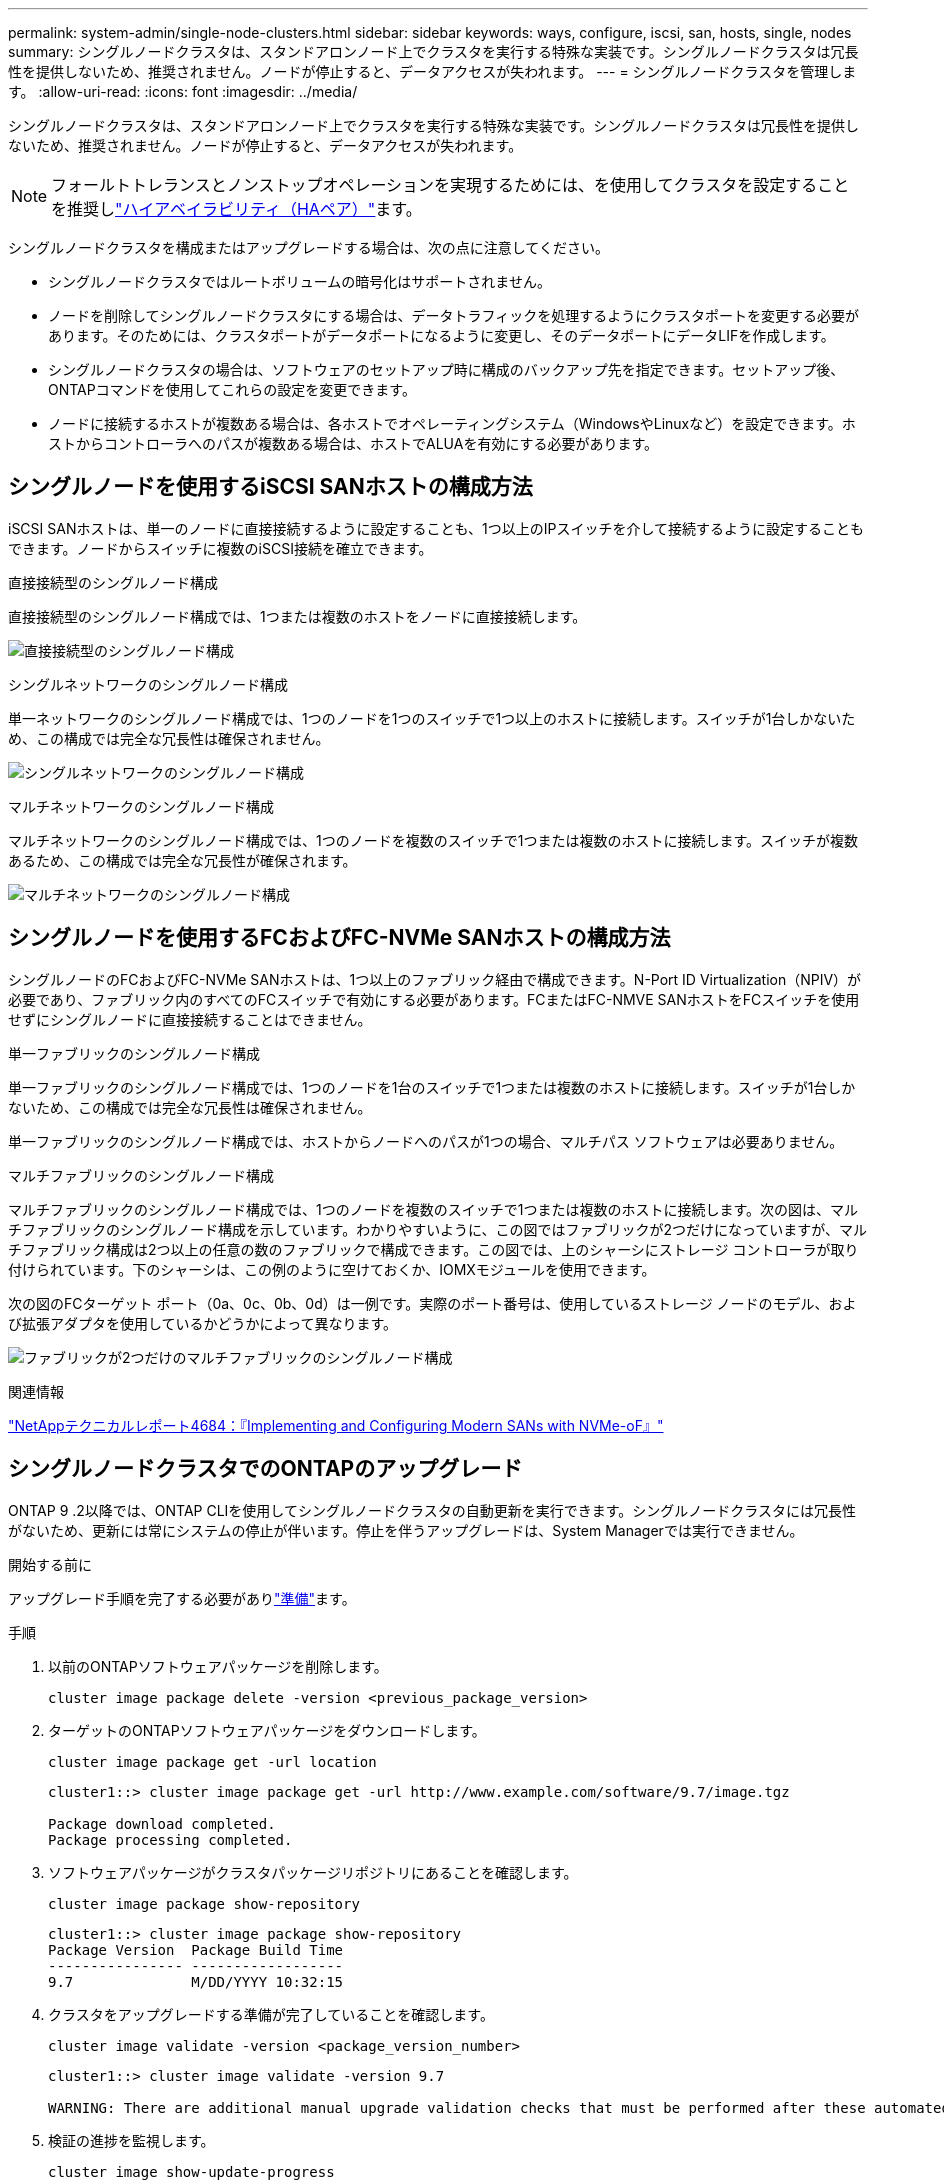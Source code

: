 ---
permalink: system-admin/single-node-clusters.html 
sidebar: sidebar 
keywords: ways, configure, iscsi, san, hosts, single, nodes 
summary: シングルノードクラスタは、スタンドアロンノード上でクラスタを実行する特殊な実装です。シングルノードクラスタは冗長性を提供しないため、推奨されません。ノードが停止すると、データアクセスが失われます。 
---
= シングルノードクラスタを管理します。
:allow-uri-read: 
:icons: font
:imagesdir: ../media/


[role="lead"]
シングルノードクラスタは、スタンドアロンノード上でクラスタを実行する特殊な実装です。シングルノードクラスタは冗長性を提供しないため、推奨されません。ノードが停止すると、データアクセスが失われます。

[NOTE]
====
フォールトトレランスとノンストップオペレーションを実現するためには、を使用してクラスタを設定することを推奨しlink:../concepts/high-availability-pairs-concept.html["ハイアベイラビリティ（HAペア）"]ます。

====
シングルノードクラスタを構成またはアップグレードする場合は、次の点に注意してください。

* シングルノードクラスタではルートボリュームの暗号化はサポートされません。
* ノードを削除してシングルノードクラスタにする場合は、データトラフィックを処理するようにクラスタポートを変更する必要があります。そのためには、クラスタポートがデータポートになるように変更し、そのデータポートにデータLIFを作成します。
* シングルノードクラスタの場合は、ソフトウェアのセットアップ時に構成のバックアップ先を指定できます。セットアップ後、ONTAPコマンドを使用してこれらの設定を変更できます。
* ノードに接続するホストが複数ある場合は、各ホストでオペレーティングシステム（WindowsやLinuxなど）を設定できます。ホストからコントローラへのパスが複数ある場合は、ホストでALUAを有効にする必要があります。




== シングルノードを使用するiSCSI SANホストの構成方法

iSCSI SANホストは、単一のノードに直接接続するように設定することも、1つ以上のIPスイッチを介して接続するように設定することもできます。ノードからスイッチに複数のiSCSI接続を確立できます。

.直接接続型のシングルノード構成
直接接続型のシングルノード構成では、1つまたは複数のホストをノードに直接接続します。

image:scrn_en_drw_fc-302020-direct-sing-on.png["直接接続型のシングルノード構成"]

.シングルネットワークのシングルノード構成
単一ネットワークのシングルノード構成では、1つのノードを1つのスイッチで1つ以上のホストに接続します。スイッチが1台しかないため、この構成では完全な冗長性は確保されません。

image:r-oc-set-iscsi-singlenetwork-singlenode.png["シングルネットワークのシングルノード構成"]

.マルチネットワークのシングルノード構成
マルチネットワークのシングルノード構成では、1つのノードを複数のスイッチで1つまたは複数のホストに接続します。スイッチが複数あるため、この構成では完全な冗長性が確保されます。

image:scrn-en-drw-iscsi-multinw-singlen.png["マルチネットワークのシングルノード構成"]



== シングルノードを使用するFCおよびFC-NVMe SANホストの構成方法

シングルノードのFCおよびFC-NVMe SANホストは、1つ以上のファブリック経由で構成できます。N-Port ID Virtualization（NPIV）が必要であり、ファブリック内のすべてのFCスイッチで有効にする必要があります。FCまたはFC-NMVE SANホストをFCスイッチを使用せずにシングルノードに直接接続することはできません。

.単一ファブリックのシングルノード構成
単一ファブリックのシングルノード構成では、1つのノードを1台のスイッチで1つまたは複数のホストに接続します。スイッチが1台しかないため、この構成では完全な冗長性は確保されません。

単一ファブリックのシングルノード構成では、ホストからノードへのパスが1つの場合、マルチパス ソフトウェアは必要ありません。

.マルチファブリックのシングルノード構成
マルチファブリックのシングルノード構成では、1つのノードを複数のスイッチで1つまたは複数のホストに接続します。次の図は、マルチファブリックのシングルノード構成を示しています。わかりやすいように、この図ではファブリックが2つだけになっていますが、マルチファブリック構成は2つ以上の任意の数のファブリックで構成できます。この図では、上のシャーシにストレージ コントローラが取り付けられています。下のシャーシは、この例のように空けておくか、IOMXモジュールを使用できます。

次の図のFCターゲット ポート（0a、0c、0b、0d）は一例です。実際のポート番号は、使用しているストレージ ノードのモデル、および拡張アダプタを使用しているかどうかによって異なります。

image:scrn_en_drw_fc-62xx-multi-singlecontroller.png["ファブリックが2つだけのマルチファブリックのシングルノード構成"]

.関連情報
https://www.netapp.com/pdf.html?item=/media/10681-tr4684pdf.pdf["NetAppテクニカルレポート4684：『Implementing and Configuring Modern SANs with NVMe-oF』"^]



== シングルノードクラスタでのONTAPのアップグレード

ONTAP 9 .2以降では、ONTAP CLIを使用してシングルノードクラスタの自動更新を実行できます。シングルノードクラスタには冗長性がないため、更新には常にシステムの停止が伴います。停止を伴うアップグレードは、System Managerでは実行できません。

.開始する前に
アップグレード手順を完了する必要がありlink:../upgrade/prepare.html["準備"]ます。

.手順
. 以前のONTAPソフトウェアパッケージを削除します。
+
[source, cli]
----
cluster image package delete -version <previous_package_version>
----
. ターゲットのONTAPソフトウェアパッケージをダウンロードします。
+
[source, cli]
----
cluster image package get -url location
----
+
[listing]
----
cluster1::> cluster image package get -url http://www.example.com/software/9.7/image.tgz

Package download completed.
Package processing completed.
----
. ソフトウェアパッケージがクラスタパッケージリポジトリにあることを確認します。
+
[source, cli]
----
cluster image package show-repository
----
+
[listing]
----
cluster1::> cluster image package show-repository
Package Version  Package Build Time
---------------- ------------------
9.7              M/DD/YYYY 10:32:15
----
. クラスタをアップグレードする準備が完了していることを確認します。
+
[source, cli]
----
cluster image validate -version <package_version_number>
----
+
[listing]
----
cluster1::> cluster image validate -version 9.7

WARNING: There are additional manual upgrade validation checks that must be performed after these automated validation checks have completed...
----
. 検証の進捗を監視します。
+
[source, cli]
----
cluster image show-update-progress
----
. 検証で特定された必要なアクションをすべて完了します。
. 必要に応じて、ソフトウェア アップグレードの見積もりを生成します。
+
[source, cli]
----
cluster image update -version <package_version_number> -estimate-only
----
+
ソフトウェア アップグレードの見積もりには、更新対象の各コンポーネントの詳細とアップグレードの推定期間が表示されます。

. ソフトウェアのアップグレードを実行します。
+
[source, cli]
----
cluster image update -version <package_version_number>
----
+

NOTE: 問題が発生した場合は、更新が一時停止し、措置を講じるように求められます。問題の詳細や更新の進捗を確認するには、cluster image show-update-progressコマンドを使用します。問題を修正したら、cluster image resume-updateコマンドを使用して更新を再開できます。

. クラスタの更新の進捗を表示します。
+
[source, cli]
----
cluster image show-update-progress
----
+
ノードは更新の一環として再起動され、再起動中にアクセスすることはできません。

. 通知を送信します。
+
[source, cli]
----
autosupport invoke -node * -type all -message "Finishing_Upgrade"
----
+
メッセージを送信するようにクラスタが設定されていない場合は、通知のコピーがローカルに保存されます。


